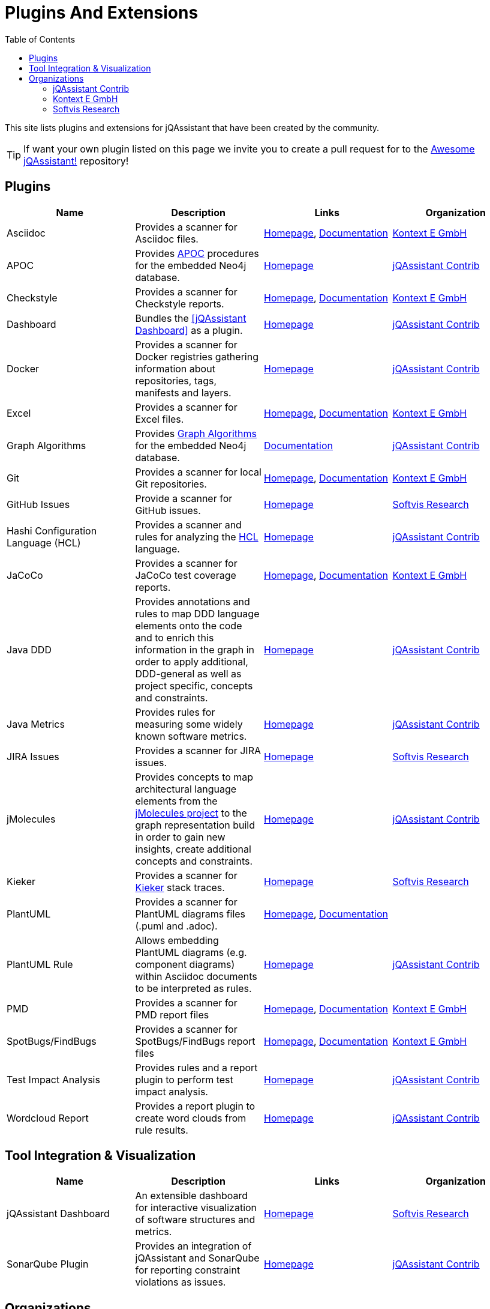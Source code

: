 :toc: left
:toclevels: 4
= Plugins And Extensions

This site lists plugins and extensions for jQAssistant that have been created by the community.

TIP: If want your own plugin listed on this page we invite you to create a pull request for to the https://github.com/jQAssistant/awesome-jqassistant/[Awesome jQAssistant!^] repository!

== Plugins

[options=header]
|===
|Name      | Description | Links | Organization

| Asciidoc
| Provides a scanner for Asciidoc files.
| https://github.com/kontext-e/jqassistant-plugins[Homepage^],
https://github.com/kontext-e/jqassistant-plugins/blob/master/asciidoc/src/main/asciidoc/asciidoc.adoc[Documentation^]
| <<Kontext E GmbH>>

| APOC
| Provides https://github.com/neo4j-contrib/neo4j-apoc-procedures[APOC^] procedures for the embedded Neo4j database.
| https://github.com/jqassistant-contrib/jqassistant-apoc-plugin[Homepage]
| <<jQAssistant Contrib>>

| Checkstyle
| Provides a scanner for Checkstyle reports.
| https://github.com/kontext-e/jqassistant-plugins[Homepage^], https://github.com/kontext-e/jqassistant-plugins/blob/master/checkstyle/src/main/asciidoc/checkstyle.adoc[Documentation^]
| <<Kontext E GmbH>>

| Dashboard
| Bundles the <<jQAssistant Dashboard>> as a plugin.
| https://github.com/jqassistant-contrib/jqassistant-dashboard-plugin[Homepage^]
| <<jQAssistant Contrib>>

| Docker
| Provides a scanner for Docker registries gathering information about repositories, tags, manifests and layers.
| https://github.com/jqassistant-contrib/jqassistant-dashboard-plugin[Homepage^]
| <<jQAssistant Contrib>>

| Excel
| Provides a scanner for Excel files.
| https://github.com/kontext-e/jqassistant-plugins[Homepage^], https://github.com/kontext-e/jqassistant-plugins/blob/master/excel/src/main/asciidoc/excel.adoc[Documentation^]
| <<Kontext E GmbH>>

| Graph Algorithms
| Provides https://github.com/neo4j-contrib/neo4j-graph-algorithms[Graph Algorithms^] for the embedded Neo4j database.
| https://github.com/jqassistant-contrib/jqassistant-apoc-plugin[Documentation^]
| <<jQAssistant Contrib>>

| Git
| Provides a scanner for local Git repositories.
| https://github.com/kontext-e/jqassistant-plugins[Homepage^], https://github.com/kontext-e/jqassistant-plugins/blob/master/git/src/main/asciidoc/git.adoc[Documentation^]
| <<Kontext E GmbH>>

| GitHub Issues
| Provide a scanner for GitHub issues.
| https://github.com/softvis-research/jqa-githubissues-plugin[Homepage^]
| <<Softvis Research>>

| Hashi Configuration Language (HCL)
| Provides a scanner and rules for analyzing the https://www.terraform.io[HCL^] language.
| https://github.com/jqassistant-contrib/jqassistant-hcl-plugin[Homepage^]
| <<jQAssistant Contrib>>

| JaCoCo
| Provides a scanner for JaCoCo test coverage reports.
| https://github.com/kontext-e/jqassistant-plugins[Homepage^], https://github.com/kontext-e/jqassistant-plugins/blob/master/jacoco/src/main/asciidoc/jacoco.adoc[Documentation^]
| <<Kontext E GmbH>>

| Java DDD
| Provides annotations and rules to map DDD language elements onto the code and to enrich this information in the graph in order to apply additional, DDD-general as well as project specific, concepts and constraints.
| https://github.com/jqassistant-contrib/jqassistant-java-ddd-plugin[Homepage^]
| <<jQAssistant Contrib>>

| Java Metrics
| Provides rules for measuring some widely known software metrics.
| https://github.com/jqassistant-contrib/jqassistant-java-metrics-plugin[Homepage^]
| <<jQAssistant Contrib>>

| JIRA Issues
| Provides a scanner for JIRA issues.
| https://github.com/softvis-research/jqa-jira-plugin[Homepage^]
| <<Softvis Research>>

| jMolecules
| Provides concepts to map architectural language elements from the https://github.com/xmolecules/jmolecules[jMolecules project^] to the graph representation build in order to gain new insights, create additional concepts and constraints.
| https://github.com/jqassistant-contrib/jqassistant-jmolecules-plugin[Homepage^]
| <<jQAssistant Contrib>>

| Kieker
| Provides a scanner for https://github.com/kieker-monitoring/kieker[Kieker^] stack traces.
| https://github.com/softvis-research/jqa-kieker-plugin[Homepage^]
| <<Softvis Research>>

| PlantUML
| Provides a scanner for PlantUML diagrams files (.puml and .adoc).
| https://github.com/kontext-e/jqassistant-plugins[Homepage^], https://github.com/kontext-e/jqassistant-plugins/blob/master/plantuml/src/main/asciidoc/plantuml.adoc[Documentation^]
|

| PlantUML Rule
| Allows embedding PlantUML diagrams (e.g. component diagrams) within Asciidoc documents to be interpreted as rules.
| https://github.com/jqassistant-contrib/jqassistant-plantuml-rule-plugin[Homepage^]
| <<jQAssistant Contrib>>

| PMD
| Provides a scanner for PMD report files
| https://github.com/kontext-e/jqassistant-plugins[Homepage^], https://github.com/kontext-e/jqassistant-plugins/blob/master/pmd/src/main/asciidoc/pmd.adoc[Documentation^]
| <<Kontext E GmbH>>

| SpotBugs/FindBugs
| Provides a scanner for SpotBugs/FindBugs report files
| https://github.com/kontext-e/jqassistant-plugins[Homepage^], https://github.com/kontext-e/jqassistant-plugins/blob/master/spotbugs/src/main/asciidoc/spotbugs.adoc[Documentation^]
| <<Kontext E GmbH>>

| Test Impact Analysis
| Provides rules and a report plugin to perform test impact analysis.
| https://github.com/jqassistant-contrib/jqassistant-test-impact-analysis-plugin[Homepage^]
| <<jQAssistant Contrib>>

| Wordcloud Report
| Provides a report plugin to create word clouds from rule results.
| https://github.com/jqassistant-contrib/jqassistant-wordcloud-report-plugin[Homepage^]
| <<jQAssistant Contrib>>

|===

== Tool Integration & Visualization

[options=header]
|===
|Name      | Description | Links | Organization

| jQAssistant Dashboard
| An extensible dashboard for interactive visualization of software structures and metrics.
| https://github.com/softvis-research/jqa-dashboard[Homepage^]
| <<Softvis Research>>

| SonarQube Plugin
| Provides an integration of jQAssistant and SonarQube for reporting constraint violations as issues.
| https://github.com/jqassistant-contrib/sonar-jqassistant-plugin[Homepage^]
| <<jQAssistant Contrib>>

|===

== Organizations

=== jQAssistant Contrib

https://github.com/jqassistant-contrib

=== Kontext E GmbH

https://github.com/kontext-e/jqassistant-plugins

=== Softvis Research

https://github.com/softvis-research

